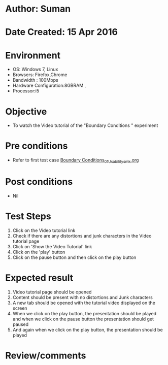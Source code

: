 * Author: Suman
* Date Created: 15 Apr 2016
* Environment
  - OS: Windows 7, Linux
  - Browsers: Firefox,Chrome
  - Bandwidth : 100Mbps
  - Hardware Configuration:8GBRAM , 
  - Processor:i5

* Objective
  - To watch the Video tutorial of the "Boundary Conditions " experiment

* Pre conditions
  - Refer to first test case [[https://github.com/Virtual-Labs/electro-magnetic-theory-iiith/blob/master/test-cases/integration_test-cases/Boundary Conditions/Boundary Conditions_01_Usability_smk.org][Boundary Conditions_01_Usability_smk.org]]

* Post conditions
  - Nil
* Test Steps
  1. Click on the Video tutorial link 
  2. Check if there are any distortions and junk characters in the Video tutorial page
  3. Click on 'Show the Video Tutorial'  link
  4. Click on the 'play' button
  5. Click on the pause button and then click on the play button

* Expected result
  1. Video tutorial page should be opened
  2. Content should be present with no distortions and Junk characters
  3. A new tab should be opened with the tutorial video displayed on the screen
  4. When we click on the play button, the presentation should be played and when we click on the pause button the presentation should get paused
  5. And again when we click on the play button, the presentation should be played

* Review/comments


